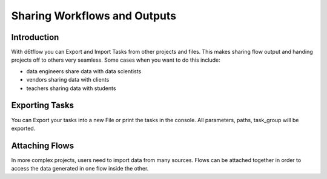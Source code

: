 Sharing Workflows and Outputs
==============================================

Introduction
------------------------------------------------------------

With d6tflow you can Export and Import Tasks from other projects and files.
This makes sharing flow output and handing projects off to others very seamless. Some cases when you want to do this include:

* data engineers share data with data scientists
* vendors sharing data with clients
* teachers sharing data with students

Exporting Tasks
------------------------------------------------------------

You can Export your tasks into a new File or print the tasks in the console.
All parameters, paths, task_group will be exported.

.. code-block:: python
    class Task1():
        def run(self):
            #Save

    @d6tflow.requires(Task1)
    class Task2():
        def run(self):
            #Save

    flow = d6tflow.Workflow(Task2())

    # This will only export Task 2 to console
    e = d6tflow.FlowExport(tasks=Task2())
    e.generate() 

    # This will export All the flow (Task1, Task2) to a file
    e = d6tflow.FlowExport(flows=flow, save=True, path_export='tasks_export.py')
    e.generate()

Attaching Flows
------------------------------------------------------------

In more complex projects, users need to import data from many sources.
Flows can be attached together in order to access the data generated in one flow inside the other.

.. code-block:: python
    class Task1():
        def run(self):
            #Save

    @d6tflow.requires(Task1)
    class Task2():
        def run(self):
            #Save

    class Task3():
        def run():
            temp_flow_df = self.flows['flow'].outputLoad()
            self.save(temp_flow_df)

    # Define Both flows and run the first
    flow = d6tflow.workflow(Task1)
    flow2 = d6tflow.workflow(Task3)
    flow.run()

    # Attach the First Flow to the Second
    flow2.attach(flow, 'flow')
    flow2.run()